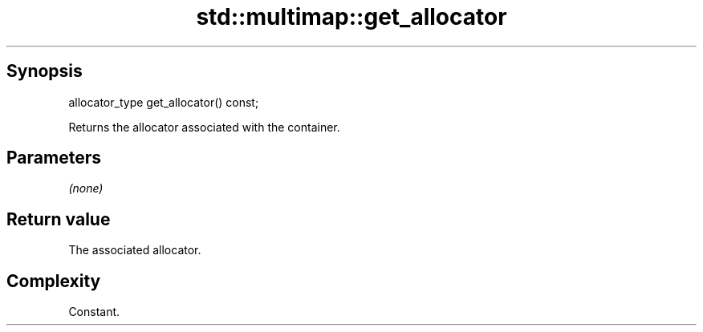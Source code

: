 .TH std::multimap::get_allocator 3 "Jun 28 2014" "2.0 | http://cppreference.com" "C++ Standard Libary"
.SH Synopsis
   allocator_type get_allocator() const;

   Returns the allocator associated with the container.

.SH Parameters

   \fI(none)\fP

.SH Return value

   The associated allocator.

.SH Complexity

   Constant.

